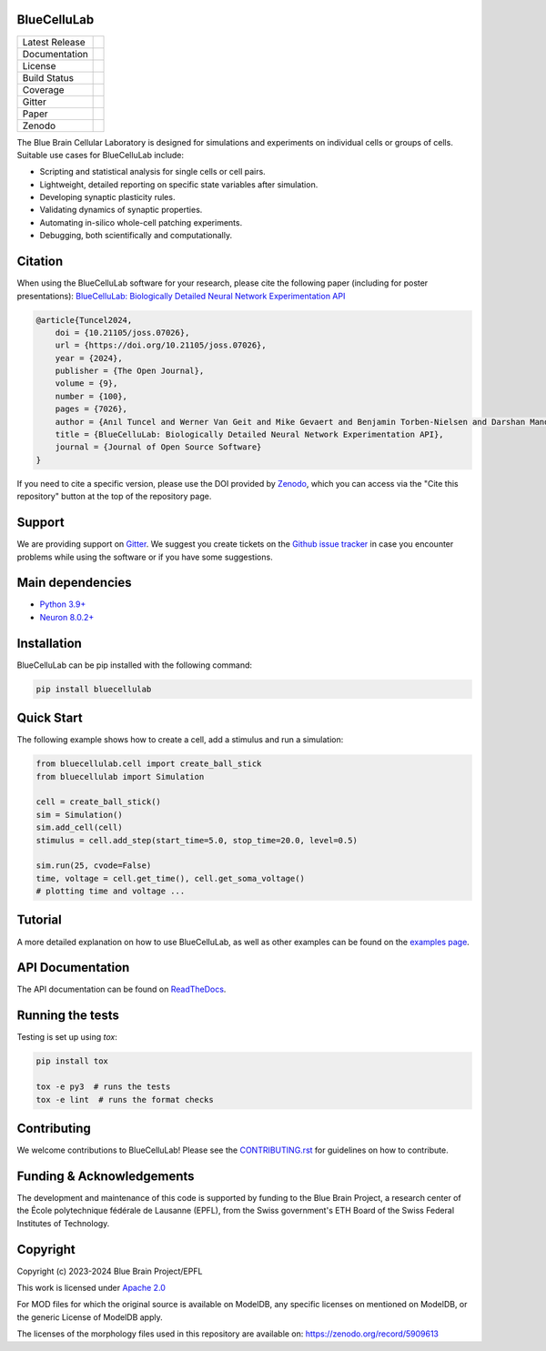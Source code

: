 |banner|

BlueCelluLab
============

+----------------+------------+
| Latest Release | |pypi|     |
+----------------+------------+
| Documentation  | |docs|     |
+----------------+------------+
| License        | |license|  |
+----------------+------------+
| Build Status 	 | |tests|    |
+----------------+------------+
| Coverage       | |coverage| |
+----------------+------------+
| Gitter         | |gitter|   |
+----------------+------------+
| Paper          | |joss|     |
+----------------+------------+
| Zenodo         | |zenodo|   |
+----------------+------------+

The Blue Brain Cellular Laboratory is designed for simulations and experiments on individual cells or groups of cells.
Suitable use cases for BlueCelluLab include:

* Scripting and statistical analysis for single cells or cell pairs.

* Lightweight, detailed reporting on specific state variables after simulation.

* Developing synaptic plasticity rules.

* Validating dynamics of synaptic properties.

* Automating in-silico whole-cell patching experiments.

* Debugging, both scientifically and computationally.

Citation
========

When using the BlueCelluLab software for your research, please cite the following paper (including for poster presentations): `BlueCelluLab: Biologically Detailed Neural Network Experimentation API <https://doi.org/10.21105/joss.07026>`_

.. code-block::

    @article{Tuncel2024,
        doi = {10.21105/joss.07026},
        url = {https://doi.org/10.21105/joss.07026},
        year = {2024},
        publisher = {The Open Journal},
        volume = {9},
        number = {100},
        pages = {7026},
        author = {Anıl Tuncel and Werner Van Geit and Mike Gevaert and Benjamin Torben-Nielsen and Darshan Mandge and İlkan Kılıç and Aurélien Jaquier and Eilif Muller and Lida Kanari and Henry Markram},
        title = {BlueCelluLab: Biologically Detailed Neural Network Experimentation API},
        journal = {Journal of Open Source Software}
    }

If you need to cite a specific version, please use the DOI provided by `Zenodo <https://zenodo.org/records/8113483>`_, which you can access via the "Cite this repository" button at the top of the repository page.

Support
=======

We are providing support on `Gitter <https://gitter.im/openbraininstitute/BlueCelluLab>`_. We suggest you create tickets on the `Github issue tracker <https://github.com/openbraininstitute/BlueCelluLab/issues>`_ in case you encounter problems while using the software or if you have some suggestions.

Main dependencies
=================

* `Python 3.9+ <https://www.python.org/downloads/release/python-390/>`_
* `Neuron 8.0.2+ <https://pypi.org/project/NEURON/>`_

Installation
============

BlueCelluLab can be pip installed with the following command:

.. code-block:: python

    pip install bluecellulab

Quick Start
===========

The following example shows how to create a cell, add a stimulus and run a simulation:

.. code-block:: python

    from bluecellulab.cell import create_ball_stick
    from bluecellulab import Simulation

    cell = create_ball_stick()
    sim = Simulation()
    sim.add_cell(cell)
    stimulus = cell.add_step(start_time=5.0, stop_time=20.0, level=0.5)

    sim.run(25, cvode=False)
    time, voltage = cell.get_time(), cell.get_soma_voltage()
    # plotting time and voltage ...

.. image:: https://raw.githubusercontent.com/openbraininstitute/BlueCelluLab/main/docs/images/voltage-readme.png
   :alt: Voltage plot

Tutorial
========

A more detailed explanation on how to use BlueCelluLab, as well as other examples can be found on the `examples page <https://github.com/openbraininstitute/BlueCelluLab/blob/main/examples/README.rst>`_.

API Documentation
=================

The API documentation can be found on `ReadTheDocs <https://bluecellulab.readthedocs.io>`_.

Running the tests
=================

Testing is set up using `tox`:

.. code-block:: bash

    pip install tox

    tox -e py3  # runs the tests
    tox -e lint  # runs the format checks

Contributing
============

We welcome contributions to BlueCelluLab! Please see the `CONTRIBUTING.rst <https://github.com/openbraininstitute/BlueCelluLab/blob/main/CONTRIBUTING.rst>`_ for guidelines on how to contribute.

Funding & Acknowledgements
==========================

The development and maintenance of this code is supported by funding to the Blue Brain Project, a research center of the École polytechnique fédérale de Lausanne (EPFL), from the Swiss government's ETH Board of the Swiss Federal Institutes of Technology.

Copyright
=========

Copyright (c) 2023-2024 Blue Brain Project/EPFL

This work is licensed under `Apache 2.0 <https://www.apache.org/licenses/LICENSE-2.0.html>`_

For MOD files for which the original source is available on ModelDB, any specific licenses on mentioned on ModelDB, or the generic License of ModelDB apply.

The licenses of the morphology files used in this repository are available on: https://zenodo.org/record/5909613


.. |license| image:: https://img.shields.io/badge/License-Apache%202.0-blue.svg
                :target: https://github.com/openbraininstitute/BlueCelluLab/blob/main/LICENSE

.. |tests| image:: https://github.com/openbraininstitute/BlueCelluLab/actions/workflows/test.yml/badge.svg?branch=main
   :target: https://github.com/openbraininstitute/BlueCelluLab/actions/workflows/test.yml
   :alt: CI

.. |pypi| image:: https://img.shields.io/pypi/v/bluecellulab.svg
               :target: https://pypi.org/project/bluecellulab/
               :alt: latest release

.. |docs| image:: https://readthedocs.org/projects/bluecellulab/badge/?version=latest
               :target: https://bluecellulab.readthedocs.io/
               :alt: latest documentation

.. |coverage| image:: https://codecov.io/github/openbraininstitute/BlueCelluLab/coverage.svg?branch=main
                   :target: https://codecov.io/gh/openbraininstitute/bluecellulab
                   :alt: coverage

.. |gitter| image:: https://badges.gitter.im/Join%20Chat.svg
                 :target: https://gitter.im/openbraininstitute/BlueCelluLab
                 :alt: Join the chat at https://gitter.im/openbraininstitute/BlueCelluLab

.. |joss| image:: https://joss.theoj.org/papers/effd553ca48734a2966d9d7ace3b05ff/status.svg
                :target: https://joss.theoj.org/papers/effd553ca48734a2966d9d7ace3b05ff
                :alt: JOSS

.. |zenodo| image:: https://zenodo.org/badge/640805129.svg
                 :target: https://zenodo.org/badge/latestdoi/640805129

..
    The following image is also defined in the index.rst file, as the relative path is
    different, depending from where it is sourced.
    The following location is used for the github README
    The index.rst location is used for the docs README; index.rst also defined an end-marker,
    to skip content after the marker 'substitutions'.

.. substitutions
.. |banner| image:: https://raw.githubusercontent.com/openbraininstitute/BlueCelluLab/main/docs/source/logo/BlueCelluLabBanner.jpg
